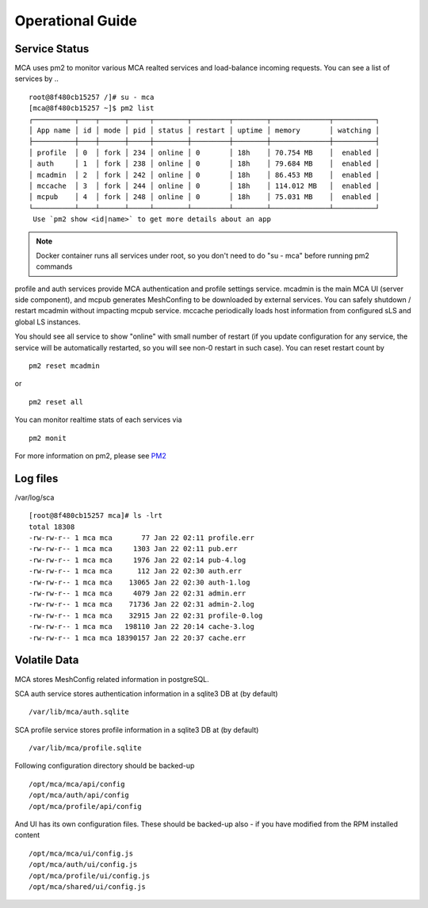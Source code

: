 Operational Guide
######################################

Service Status
===============

MCA uses pm2 to monitor various MCA realted services and load-balance incoming requests. You can see a list of services by ..

::

    root@8f480cb15257 /]# su - mca
    [mca@8f480cb15257 ~]$ pm2 list
    ┌──────────┬────┬──────┬─────┬────────┬─────────┬────────┬──────────────┬──────────┐
    │ App name │ id │ mode │ pid │ status │ restart │ uptime │ memory       │ watching │
    ├──────────┼────┼──────┼─────┼────────┼─────────┼────────┼──────────────┼──────────┤
    │ profile  │ 0  │ fork │ 234 │ online │ 0       │ 18h    │ 70.754 MB    │  enabled │
    │ auth     │ 1  │ fork │ 238 │ online │ 0       │ 18h    │ 79.684 MB    │  enabled │
    │ mcadmin  │ 2  │ fork │ 242 │ online │ 0       │ 18h    │ 86.453 MB    │  enabled │
    │ mccache  │ 3  │ fork │ 244 │ online │ 0       │ 18h    │ 114.012 MB   │  enabled │
    │ mcpub    │ 4  │ fork │ 248 │ online │ 0       │ 18h    │ 75.031 MB    │  enabled │
    └──────────┴────┴──────┴─────┴────────┴─────────┴────────┴──────────────┴──────────┘
     Use `pm2 show <id|name>` to get more details about an app

.. note:: Docker container runs all services under root, so you don't need to do "su - mca" before running pm2 commands

profile and auth services provide MCA authentication and profile settings service. mcadmin is the main MCA UI (server side component), and mcpub generates MeshConfing to be downloaded by external services. You can safely shutdown / restart mcadmin without impacting mcpub service. mccache periodically loads host information from configured sLS and global LS instances.

You should see all service to show "online" with small number of restart (if you update configuration for any service, the service will be automatically restarted, so you will see non-0 restart in such case). You can reset restart count by

::

    pm2 reset mcadmin

or

::

    pm2 reset all

You can monitor realtime stats of each services via

::

    pm2 monit

For more information on pm2, please see `PM2 <http://pm2.keymetrics.io/>`_


Log files
============

/var/log/sca

::

    [root@8f480cb15257 mca]# ls -lrt
    total 18308
    -rw-rw-r-- 1 mca mca       77 Jan 22 02:11 profile.err
    -rw-rw-r-- 1 mca mca     1303 Jan 22 02:11 pub.err
    -rw-rw-r-- 1 mca mca     1976 Jan 22 02:14 pub-4.log
    -rw-rw-r-- 1 mca mca      112 Jan 22 02:30 auth.err
    -rw-rw-r-- 1 mca mca    13065 Jan 22 02:30 auth-1.log
    -rw-rw-r-- 1 mca mca     4079 Jan 22 02:31 admin.err
    -rw-rw-r-- 1 mca mca    71736 Jan 22 02:31 admin-2.log
    -rw-rw-r-- 1 mca mca    32915 Jan 22 02:31 profile-0.log
    -rw-rw-r-- 1 mca mca   198110 Jan 22 20:14 cache-3.log
    -rw-rw-r-- 1 mca mca 18390157 Jan 22 20:37 cache.err

Volatile Data
==============

MCA stores MeshConfig related information in postgreSQL. 

SCA auth service stores authentication information in a sqlite3 DB at (by default)
::
    /var/lib/mca/auth.sqlite

SCA profile service stores profile information in a sqlite3 DB at (by default)
::
    /var/lib/mca/profile.sqlite

Following configuration directory should be backed-up

::

    /opt/mca/mca/api/config
    /opt/mca/auth/api/config
    /opt/mca/profile/api/config

And UI has its own configuration files. These should be backed-up also - if you have modified from the RPM installed content

::

    /opt/mca/mca/ui/config.js 
    /opt/mca/auth/ui/config.js 
    /opt/mca/profile/ui/config.js 
    /opt/mca/shared/ui/config.js 


